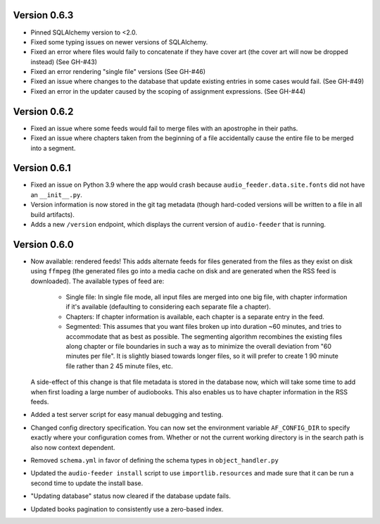 Version 0.6.3
=============

- Pinned SQLAlchemy version to <2.0.

- Fixed some typing issues on newer versions of SQLAlchemy.

- Fixed an error where files would faily to concatenate if they have cover art (the cover art will now be dropped instead) (See GH-#43)

- Fixed an error rendering "single file" versions (See GH-#46)

- Fixed an issue where changes to the database that update existing entries in some cases would fail. (See GH-#49)

- Fixed an error in the updater caused by the scoping of assignment expressions. (See GH-#44)

Version 0.6.2
=============

- Fixed an issue where some feeds would fail to merge files with an apostrophe in their paths.

- Fixed an issue where chapters taken from the beginning of a file accidentally cause the entire file to be merged into a segment.

Version 0.6.1
=============

- Fixed an issue on Python 3.9 where the app would crash because ``audio_feeder.data.site.fonts`` did not have an ``__init__.py``.

- Version information is now stored in the git tag metadata (though hard-coded versions will be written to a file in all build artifacts).

- Adds a new ``/version`` endpoint, which displays the current version of ``audio-feeder`` that is running.

Version 0.6.0
=============

- Now available: rendered feeds! This adds alternate feeds for files generated from the files as they exist on disk using ``ffmpeg`` (the generated files go into a media cache on disk and are generated when the RSS feed is downloaded). The available types of feed are:

    - Single file: In single file mode, all input files are merged into one big file, with chapter information if it's available (defaulting to considering each separate file a chapter).
    - Chapters: If chapter information is available, each chapter is a separate entry in the feed.
    - Segmented: This assumes that you want files broken up into duration ~60 minutes, and tries to accommodate that as best as possible. The segmenting algorithm recombines the existing files along chapter or file boundaries in such a way as to minimize the overall deviation from "60 minutes per file". It is slightly biased towards longer files, so it will prefer to create 1 90 minute file rather than 2 45 minute files, etc.

  A side-effect of this change is that file metadata is stored in the database now, which will take some time to add when first loading a large number of audiobooks. This also enables us to have chapter information in the RSS feeds.

- Added a test server script for easy manual debugging and testing.

- Changed config directory specification. You can now set the environment variable ``AF_CONFIG_DIR`` to specify exactly where your configuration comes from. Whether or not the current working directory is in the search path is also now context dependent.

- Removed ``schema.yml`` in favor of defining the schema types in ``object_handler.py``

- Updated the ``audio-feeder install`` script to use ``importlib.resources`` and made sure that it can be run a second time to update the install base.

- "Updating database" status now cleared if the database update fails.

- Updated books pagination to consistently use a zero-based index.
